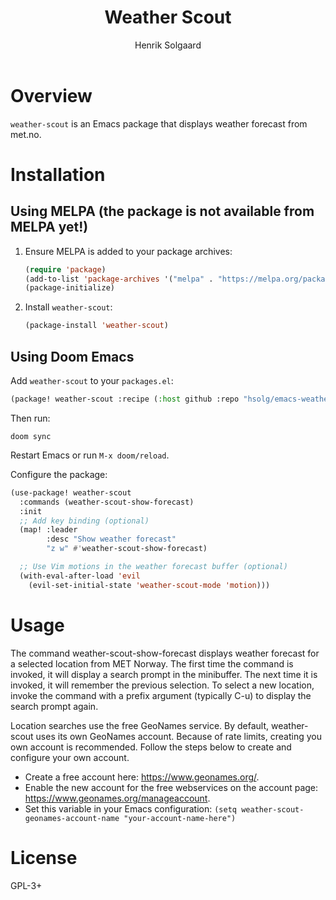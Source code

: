 #+TITLE: Weather Scout
#+AUTHOR: Henrik Solgaard
#+OPTIONS: toc:nil

* Overview

~weather-scout~ is an Emacs package that displays weather forecast from
met.no.

[[./screenshots/weather-forecast-oslo-console.png]]

[[./screenshots/weather-forecast-oslo-gui.png]]

* Installation

** Using MELPA (the package is not available from MELPA yet!)

1. Ensure MELPA is added to your package archives:

   #+begin_src emacs-lisp
   (require 'package)
   (add-to-list 'package-archives '("melpa" . "https://melpa.org/packages/") t)
   (package-initialize)
   #+end_src

2. Install ~weather-scout~:

   #+begin_src emacs-lisp
   (package-install 'weather-scout)
   #+end_src

** Using Doom Emacs

Add ~weather-scout~ to your ~packages.el~:

#+begin_src emacs-lisp
(package! weather-scout :recipe (:host github :repo "hsolg/emacs-weather-scout"))
#+end_src

Then run:

#+begin_src shell
doom sync
#+end_src

Restart Emacs or run ~M-x doom/reload~.

Configure the package:

#+begin_src emacs-lisp
(use-package! weather-scout
  :commands (weather-scout-show-forecast)
  :init
  ;; Add key binding (optional)
  (map! :leader
        :desc "Show weather forecast"
        "z w" #'weather-scout-show-forecast)

  ;; Use Vim motions in the weather forecast buffer (optional)
  (with-eval-after-load 'evil
    (evil-set-initial-state 'weather-scout-mode 'motion)))
#+end_src

* Usage

The command weather-scout-show-forecast displays weather forecast for a selected
location from MET Norway. The first time the command is invoked, it will display
a search prompt in the minibuffer. The next time it is invoked, it will remember
the previous selection. To select a new location, invoke the command with a
prefix argument (typically C-u) to display the search prompt again.

Location searches use the free GeoNames service. By default, weather-scout uses
its own GeoNames account. Because of rate limits, creating you own account is
recommended. Follow the steps below to create and configure your own account.

- Create a free account here: https://www.geonames.org/.
- Enable the new account for the free webservices on the account page:
  https://www.geonames.org/manageaccount.
- Set this variable in your Emacs configuration:
  =(setq weather-scout-geonames-account-name "your-account-name-here")=

* License

GPL-3+
